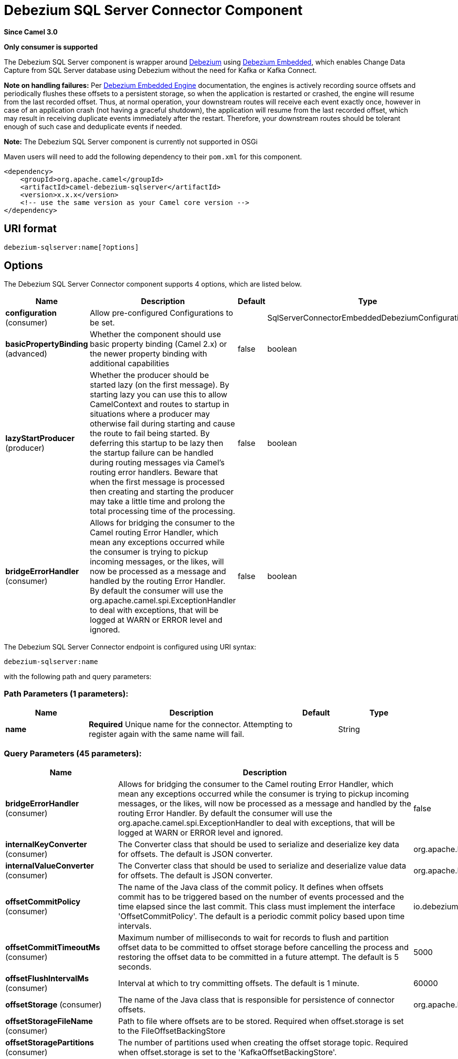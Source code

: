 [[debezium-sqlserver-component]]
= Debezium SQL Server Connector Component
:page-source: components/camel-debezium-sqlserver/src/main/docs/debezium-sqlserver-component.adoc

*Since Camel 3.0*

// HEADER START
*Only consumer is supported*
// HEADER END

The Debezium SQL Server component is wrapper around https://debezium.io/[Debezium] using https://debezium.io/documentation/reference/0.10/operations/embedded.html[Debezium Embedded], which enables Change Data Capture from SQL Server database using Debezium without the need for Kafka or Kafka Connect.

*Note on handling failures:* Per https://debezium.io/documentation/reference/0.10/operations/embedded.html#_handling_failures[Debezium Embedded Engine] documentation, the engines is actively recording source offsets and periodically flushes these offsets to a persistent storage, so when the application is restarted or crashed, the engine will resume from the last recorded offset.
Thus, at normal operation, your downstream routes will receive each event exactly once, however in case of an application crash (not having a graceful shutdown), the application will resume from the last recorded offset,
which may result in receiving duplicate events immediately after the restart. Therefore, your downstream routes should be tolerant enough of such case and deduplicate events if needed.

*Note:* The Debezium SQL Server component is currently not supported in OSGi

Maven users will need to add the following dependency to their `pom.xml`
for this component.

[source,xml]
----
<dependency>
    <groupId>org.apache.camel</groupId>
    <artifactId>camel-debezium-sqlserver</artifactId>
    <version>x.x.x</version>
    <!-- use the same version as your Camel core version -->
</dependency>
----

== URI format

[source,text]
---------------------------
debezium-sqlserver:name[?options]
---------------------------

== Options


// component options: START
The Debezium SQL Server Connector component supports 4 options, which are listed below.



[width="100%",cols="2,5,^1,2",options="header"]
|===
| Name | Description | Default | Type
| *configuration* (consumer) | Allow pre-configured Configurations to be set. |  | SqlServerConnectorEmbeddedDebeziumConfiguration
| *basicPropertyBinding* (advanced) | Whether the component should use basic property binding (Camel 2.x) or the newer property binding with additional capabilities | false | boolean
| *lazyStartProducer* (producer) | Whether the producer should be started lazy (on the first message). By starting lazy you can use this to allow CamelContext and routes to startup in situations where a producer may otherwise fail during starting and cause the route to fail being started. By deferring this startup to be lazy then the startup failure can be handled during routing messages via Camel's routing error handlers. Beware that when the first message is processed then creating and starting the producer may take a little time and prolong the total processing time of the processing. | false | boolean
| *bridgeErrorHandler* (consumer) | Allows for bridging the consumer to the Camel routing Error Handler, which mean any exceptions occurred while the consumer is trying to pickup incoming messages, or the likes, will now be processed as a message and handled by the routing Error Handler. By default the consumer will use the org.apache.camel.spi.ExceptionHandler to deal with exceptions, that will be logged at WARN or ERROR level and ignored. | false | boolean
|===
// component options: END


// endpoint options: START
The Debezium SQL Server Connector endpoint is configured using URI syntax:

----
debezium-sqlserver:name
----

with the following path and query parameters:

=== Path Parameters (1 parameters):


[width="100%",cols="2,5,^1,2",options="header"]
|===
| Name | Description | Default | Type
| *name* | *Required* Unique name for the connector. Attempting to register again with the same name will fail. |  | String
|===


=== Query Parameters (45 parameters):


[width="100%",cols="2,5,^1,2",options="header"]
|===
| Name | Description | Default | Type
| *bridgeErrorHandler* (consumer) | Allows for bridging the consumer to the Camel routing Error Handler, which mean any exceptions occurred while the consumer is trying to pickup incoming messages, or the likes, will now be processed as a message and handled by the routing Error Handler. By default the consumer will use the org.apache.camel.spi.ExceptionHandler to deal with exceptions, that will be logged at WARN or ERROR level and ignored. | false | boolean
| *internalKeyConverter* (consumer) | The Converter class that should be used to serialize and deserialize key data for offsets. The default is JSON converter. | org.apache.kafka.connect.json.JsonConverter | String
| *internalValueConverter* (consumer) | The Converter class that should be used to serialize and deserialize value data for offsets. The default is JSON converter. | org.apache.kafka.connect.json.JsonConverter | String
| *offsetCommitPolicy* (consumer) | The name of the Java class of the commit policy. It defines when offsets commit has to be triggered based on the number of events processed and the time elapsed since the last commit. This class must implement the interface 'OffsetCommitPolicy'. The default is a periodic commit policy based upon time intervals. | io.debezium.embedded.spi.OffsetCommitPolicy.PeriodicCommitOffsetPolicy | String
| *offsetCommitTimeoutMs* (consumer) | Maximum number of milliseconds to wait for records to flush and partition offset data to be committed to offset storage before cancelling the process and restoring the offset data to be committed in a future attempt. The default is 5 seconds. | 5000 | long
| *offsetFlushIntervalMs* (consumer) | Interval at which to try committing offsets. The default is 1 minute. | 60000 | long
| *offsetStorage* (consumer) | The name of the Java class that is responsible for persistence of connector offsets. | org.apache.kafka.connect.storage.FileOffsetBackingStore | String
| *offsetStorageFileName* (consumer) | Path to file where offsets are to be stored. Required when offset.storage is set to the FileOffsetBackingStore |  | String
| *offsetStoragePartitions* (consumer) | The number of partitions used when creating the offset storage topic. Required when offset.storage is set to the 'KafkaOffsetBackingStore'. |  | int
| *offsetStorageReplication Factor* (consumer) | Replication factor used when creating the offset storage topic. Required when offset.storage is set to the KafkaOffsetBackingStore |  | int
| *offsetStorageTopic* (consumer) | The name of the Kafka topic where offsets are to be stored. Required when offset.storage is set to the KafkaOffsetBackingStore. |  | String
| *exceptionHandler* (consumer) | To let the consumer use a custom ExceptionHandler. Notice if the option bridgeErrorHandler is enabled then this option is not in use. By default the consumer will deal with exceptions, that will be logged at WARN or ERROR level and ignored. |  | ExceptionHandler
| *exchangePattern* (consumer) | Sets the exchange pattern when the consumer creates an exchange. |  | ExchangePattern
| *basicPropertyBinding* (advanced) | Whether the endpoint should use basic property binding (Camel 2.x) or the newer property binding with additional capabilities | false | boolean
| *synchronous* (advanced) | Sets whether synchronous processing should be strictly used, or Camel is allowed to use asynchronous processing (if supported). | false | boolean
| *columnBlacklist* (sqlserver) | Description is not available here, please check Debezium website for corresponding key 'column.blacklist' description. |  | String
| *databaseDbname* (sqlserver) | The name of the database the connector should be monitoring. When working with a multi-tenant set-up, must be set to the CDB name. |  | String
| *databaseHistory* (sqlserver) | The name of the DatabaseHistory class that should be used to store and recover database schema changes. The configuration properties for the history are prefixed with the 'database.history.' string. | io.debezium.relational.history.FileDatabaseHistory | String
| *databaseHistoryFileFilename* (sqlserver) | The path to the file that will be used to record the database history |  | String
| *databaseHistoryKafka BootstrapServers* (sqlserver) | A list of host/port pairs that the connector will use for establishing the initial connection to the Kafka cluster for retrieving database schema history previously stored by the connector. This should point to the same Kafka cluster used by the Kafka Connect process. |  | String
| *databaseHistoryKafka RecoveryAttempts* (sqlserver) | The number of attempts in a row that no data are returned from Kafka before recover completes. The maximum amount of time to wait after receiving no data is (recovery.attempts) x (recovery.poll.interval.ms). | 100 | int
| *databaseHistoryKafka RecoveryPollIntervalMs* (sqlserver) | The number of milliseconds to wait while polling for persisted data during recovery. | 100 | int
| *databaseHistoryKafkaTopic* (sqlserver) | The name of the topic for the database schema history |  | String
| *databaseHostname* (sqlserver) | Resolvable hostname or IP address of the SQL Server database server. |  | String
| *databasePassword* (sqlserver) | *Required* Password of the SQL Server database user to be used when connecting to the database. |  | String
| *databasePort* (sqlserver) | Port of the SQL Server database server. | 1433 | int
| *databaseServerName* (sqlserver) | *Required* Unique name that identifies the database server and all recorded offsets, and that is used as a prefix for all schemas and topics. Each distinct installation should have a separate namespace and be monitored by at most one Debezium connector. |  | String
| *databaseUser* (sqlserver) | Name of the SQL Server database user to be used when connecting to the database. |  | String
| *decimalHandlingMode* (sqlserver) | Specify how DECIMAL and NUMERIC columns should be represented in change events, including:'precise' (the default) uses java.math.BigDecimal to represent values, which are encoded in the change events using a binary representation and Kafka Connect's 'org.apache.kafka.connect.data.Decimal' type; 'string' uses string to represent values; 'double' represents values using Java's 'double', which may not offer the precision but will be far easier to use in consumers. | precise | String
| *heartbeatIntervalMs* (sqlserver) | Length of an interval in milli-seconds in in which the connector periodically sends heartbeat messages to a heartbeat topic. Use 0 to disable heartbeat messages. Disabled by default. | 0 | int
| *heartbeatTopicsPrefix* (sqlserver) | The prefix that is used to name heartbeat topics.Defaults to __debezium-heartbeat. | __debezium-heartbeat | String
| *maxBatchSize* (sqlserver) | Maximum size of each batch of source records. Defaults to 2048. | 2048 | int
| *maxQueueSize* (sqlserver) | Maximum size of the queue for change events read from the database log but not yet recorded or forwarded. Defaults to 8192, and should always be larger than the maximum batch size. | 8192 | int
| *messageKeyColumns* (sqlserver) | A semicolon-separated list of expressions that match fully-qualified tables and column(s) to be used as message key. Each expression must match the pattern ':',where the table names could be defined as (DB_NAME.TABLE_NAME) or (SCHEMA_NAME.TABLE_NAME), depending on the specific connector,and the key columns are a comma-separated list of columns representing the custom key. For any table without an explicit key configuration the table's primary key column(s) will be used as message key.Example: dbserver1.inventory.orderlines:orderId,orderLineId;dbserver1.inventory.orders:id |  | String
| *pollIntervalMs* (sqlserver) | Frequency in milliseconds to wait for new change events to appear after receiving no events. Defaults to 500ms. | 500 | long
| *snapshotDelayMs* (sqlserver) | The number of milliseconds to delay before a snapshot will begin. | 0 | long
| *snapshotFetchSize* (sqlserver) | The maximum number of records that should be loaded into memory while performing a snapshot |  | int
| *snapshotLockTimeoutMs* (sqlserver) | The maximum number of millis to wait for table locks at the beginning of a snapshot. If locks cannot be acquired in this time frame, the snapshot will be aborted. Defaults to 10 seconds | 10000 | long
| *snapshotMode* (sqlserver) | The criteria for running a snapshot upon startup of the connector. Options include: 'initial' (the default) to specify the connector should run a snapshot only when no offsets are available for the logical server name; 'initial_schema_only' to specify the connector should run a snapshot of the schema when no offsets are available for the logical server name. | initial | String
| *snapshotSelectStatement Overrides* (sqlserver) | This property contains a comma-separated list of fully-qualified tables (DB_NAME.TABLE_NAME) or (SCHEMA_NAME.TABLE_NAME), depending on thespecific connectors . Select statements for the individual tables are specified in further configuration properties, one for each table, identified by the id 'snapshot.select.statement.overrides.DB_NAME.TABLE_NAME' or 'snapshot.select.statement.overrides.SCHEMA_NAME.TABLE_NAME', respectively. The value of those properties is the select statement to use when retrieving data from the specific table during snapshotting. A possible use case for large append-only tables is setting a specific point where to start (resume) snapshotting, in case a previous snapshotting was interrupted. |  | String
| *sourceStructVersion* (sqlserver) | A version of the format of the publicly visible source part in the message | v2 | String
| *tableBlacklist* (sqlserver) | Description is not available here, please check Debezium website for corresponding key 'table.blacklist' description. |  | String
| *tableIgnoreBuiltin* (sqlserver) | Flag specifying whether built-in tables should be ignored. | true | boolean
| *tableWhitelist* (sqlserver) | The tables for which changes are to be captured |  | String
| *timePrecisionMode* (sqlserver) | Time, date, and timestamps can be represented with different kinds of precisions, including:'adaptive' (the default) bases the precision of time, date, and timestamp values on the database column's precision; 'adaptive_time_microseconds' like 'adaptive' mode, but TIME fields always use microseconds precision;'connect' always represents time, date, and timestamp values using Kafka Connect's built-in representations for Time, Date, and Timestamp, which uses millisecond precision regardless of the database columns' precision . | adaptive | String
|===
// endpoint options: END
// spring-boot-auto-configure options: START
== Spring Boot Auto-Configuration

When using Spring Boot make sure to use the following Maven dependency to have support for auto configuration:

[source,xml]
----
<dependency>
  <groupId>org.apache.camel</groupId>
  <artifactId>camel-debezium-sqlserver-starter</artifactId>
  <version>x.x.x</version>
  <!-- use the same version as your Camel core version -->
</dependency>
----


The component supports 46 options, which are listed below.



[width="100%",cols="2,5,^1,2",options="header"]
|===
| Name | Description | Default | Type
| *camel.component.debezium-sqlserver.basic-property-binding* | Whether the component should use basic property binding (Camel 2.x) or the newer property binding with additional capabilities | false | Boolean
| *camel.component.debezium-sqlserver.bridge-error-handler* | Allows for bridging the consumer to the Camel routing Error Handler, which mean any exceptions occurred while the consumer is trying to pickup incoming messages, or the likes, will now be processed as a message and handled by the routing Error Handler. By default the consumer will use the org.apache.camel.spi.ExceptionHandler to deal with exceptions, that will be logged at WARN or ERROR level and ignored. | false | Boolean
| *camel.component.debezium-sqlserver.configuration.column-blacklist* | Description is not available here, please check Debezium website for corresponding key 'column.blacklist' description. |  | String
| *camel.component.debezium-sqlserver.configuration.connector-class* | The name of the Java class for the connector |  | Class
| *camel.component.debezium-sqlserver.configuration.database-dbname* | The name of the database the connector should be monitoring. When working with a multi-tenant set-up, must be set to the CDB name. |  | String
| *camel.component.debezium-sqlserver.configuration.database-history* | The name of the DatabaseHistory class that should be used to store and recover database schema changes. The configuration properties for the history are prefixed with the 'database.history.' string. | io.debezium.relational.history.FileDatabaseHistory | String
| *camel.component.debezium-sqlserver.configuration.database-history-file-filename* | The path to the file that will be used to record the database history |  | String
| *camel.component.debezium-sqlserver.configuration.database-history-kafka-bootstrap-servers* | A list of host/port pairs that the connector will use for establishing the initial connection to the Kafka cluster for retrieving database schema history previously stored by the connector. This should point to the same Kafka cluster used by the Kafka Connect process. |  | String
| *camel.component.debezium-sqlserver.configuration.database-history-kafka-recovery-attempts* | The number of attempts in a row that no data are returned from Kafka before recover completes. The maximum amount of time to wait after receiving no data is (recovery.attempts) x (recovery.poll.interval.ms). | 100 | Integer
| *camel.component.debezium-sqlserver.configuration.database-history-kafka-recovery-poll-interval-ms* | The number of milliseconds to wait while polling for persisted data during recovery. | 100 | Integer
| *camel.component.debezium-sqlserver.configuration.database-history-kafka-topic* | The name of the topic for the database schema history |  | String
| *camel.component.debezium-sqlserver.configuration.database-hostname* | Resolvable hostname or IP address of the SQL Server database server. |  | String
| *camel.component.debezium-sqlserver.configuration.database-password* | Password of the SQL Server database user to be used when connecting to the database. |  | String
| *camel.component.debezium-sqlserver.configuration.database-port* | Port of the SQL Server database server. | 1433 | Integer
| *camel.component.debezium-sqlserver.configuration.database-server-name* | Unique name that identifies the database server and all recorded offsets, and that is used as a prefix for all schemas and topics. Each distinct installation should have a separate namespace and be monitored by at most one Debezium connector. |  | String
| *camel.component.debezium-sqlserver.configuration.database-user* | Name of the SQL Server database user to be used when connecting to the database. |  | String
| *camel.component.debezium-sqlserver.configuration.decimal-handling-mode* | Specify how DECIMAL and NUMERIC columns should be represented in change events, including:'precise' (the default) uses java.math.BigDecimal to represent values, which are encoded in the change events using a binary representation and Kafka Connect's 'org.apache.kafka.connect.data.Decimal' type; 'string' uses string to represent values; 'double' represents values using Java's 'double', which may not offer the precision but will be far easier to use in consumers. | precise | String
| *camel.component.debezium-sqlserver.configuration.heartbeat-interval-ms* | Length of an interval in milli-seconds in in which the connector periodically sends heartbeat messages to a heartbeat topic. Use 0 to disable heartbeat messages. Disabled by default. | 0 | Integer
| *camel.component.debezium-sqlserver.configuration.heartbeat-topics-prefix* | The prefix that is used to name heartbeat topics.Defaults to __debezium-heartbeat. | __debezium-heartbeat | String
| *camel.component.debezium-sqlserver.configuration.internal-key-converter* | The Converter class that should be used to serialize and deserialize key data for offsets. The default is JSON converter. | org.apache.kafka.connect.json.JsonConverter | String
| *camel.component.debezium-sqlserver.configuration.internal-value-converter* | The Converter class that should be used to serialize and deserialize value data for offsets. The default is JSON converter. | org.apache.kafka.connect.json.JsonConverter | String
| *camel.component.debezium-sqlserver.configuration.max-batch-size* | Maximum size of each batch of source records. Defaults to 2048. | 2048 | Integer
| *camel.component.debezium-sqlserver.configuration.max-queue-size* | Maximum size of the queue for change events read from the database log but not yet recorded or forwarded. Defaults to 8192, and should always be larger than the maximum batch size. | 8192 | Integer
| *camel.component.debezium-sqlserver.configuration.message-key-columns* | A semicolon-separated list of expressions that match fully-qualified tables and column(s) to be used as message key. Each expression must match the pattern '<fully-qualified table name>:<key columns>',where the table names could be defined as (DB_NAME.TABLE_NAME) or (SCHEMA_NAME.TABLE_NAME), depending on the specific connector,and the key columns are a comma-separated list of columns representing the custom key. For any table without an explicit key configuration the table's primary key column(s) will be used as message key.Example: dbserver1.inventory.orderlines:orderId,orderLineId;dbserver1.inventory.orders:id |  | String
| *camel.component.debezium-sqlserver.configuration.name* | Unique name for the connector. Attempting to register again with the same name will fail. |  | String
| *camel.component.debezium-sqlserver.configuration.offset-commit-policy* | The name of the Java class of the commit policy. It defines when offsets commit has to be triggered based on the number of events processed and the time elapsed since the last commit. This class must implement the interface 'OffsetCommitPolicy'. The default is a periodic commit policy based upon time intervals. | io.debezium.embedded.spi.OffsetCommitPolicy.PeriodicCommitOffsetPolicy | String
| *camel.component.debezium-sqlserver.configuration.offset-commit-timeout-ms* | Maximum number of milliseconds to wait for records to flush and partition offset data to be committed to offset storage before cancelling the process and restoring the offset data to be committed in a future attempt. The default is 5 seconds. | 5000 | Long
| *camel.component.debezium-sqlserver.configuration.offset-flush-interval-ms* | Interval at which to try committing offsets. The default is 1 minute. | 60000 | Long
| *camel.component.debezium-sqlserver.configuration.offset-storage* | The name of the Java class that is responsible for persistence of connector offsets. | org.apache.kafka.connect.storage.FileOffsetBackingStore | String
| *camel.component.debezium-sqlserver.configuration.offset-storage-file-name* | Path to file where offsets are to be stored. Required when offset.storage is set to the FileOffsetBackingStore |  | String
| *camel.component.debezium-sqlserver.configuration.offset-storage-partitions* | The number of partitions used when creating the offset storage topic. Required when offset.storage is set to the 'KafkaOffsetBackingStore'. |  | Integer
| *camel.component.debezium-sqlserver.configuration.offset-storage-replication-factor* | Replication factor used when creating the offset storage topic. Required when offset.storage is set to the KafkaOffsetBackingStore |  | Integer
| *camel.component.debezium-sqlserver.configuration.offset-storage-topic* | The name of the Kafka topic where offsets are to be stored. Required when offset.storage is set to the KafkaOffsetBackingStore. |  | String
| *camel.component.debezium-sqlserver.configuration.poll-interval-ms* | Frequency in milliseconds to wait for new change events to appear after receiving no events. Defaults to 500ms. | 500 | Long
| *camel.component.debezium-sqlserver.configuration.snapshot-delay-ms* | The number of milliseconds to delay before a snapshot will begin. | 0 | Long
| *camel.component.debezium-sqlserver.configuration.snapshot-fetch-size* | The maximum number of records that should be loaded into memory while performing a snapshot |  | Integer
| *camel.component.debezium-sqlserver.configuration.snapshot-lock-timeout-ms* | The maximum number of millis to wait for table locks at the beginning of a snapshot. If locks cannot be acquired in this time frame, the snapshot will be aborted. Defaults to 10 seconds | 10000 | Long
| *camel.component.debezium-sqlserver.configuration.snapshot-mode* | The criteria for running a snapshot upon startup of the connector. Options include: 'initial' (the default) to specify the connector should run a snapshot only when no offsets are available for the logical server name; 'initial_schema_only' to specify the connector should run a snapshot of the schema when no offsets are available for the logical server name. | initial | String
| *camel.component.debezium-sqlserver.configuration.snapshot-select-statement-overrides* | This property contains a comma-separated list of fully-qualified tables (DB_NAME.TABLE_NAME) or (SCHEMA_NAME.TABLE_NAME), depending on thespecific connectors . Select statements for the individual tables are specified in further configuration properties, one for each table, identified by the id 'snapshot.select.statement.overrides.[DB_NAME].[TABLE_NAME]' or 'snapshot.select.statement.overrides.[SCHEMA_NAME].[TABLE_NAME]', respectively. The value of those properties is the select statement to use when retrieving data from the specific table during snapshotting. A possible use case for large append-only tables is setting a specific point where to start (resume) snapshotting, in case a previous snapshotting was interrupted. |  | String
| *camel.component.debezium-sqlserver.configuration.source-struct-version* | A version of the format of the publicly visible source part in the message | v2 | String
| *camel.component.debezium-sqlserver.configuration.table-blacklist* | Description is not available here, please check Debezium website for corresponding key 'table.blacklist' description. |  | String
| *camel.component.debezium-sqlserver.configuration.table-ignore-builtin* | Flag specifying whether built-in tables should be ignored. | true | Boolean
| *camel.component.debezium-sqlserver.configuration.table-whitelist* | The tables for which changes are to be captured |  | String
| *camel.component.debezium-sqlserver.configuration.time-precision-mode* | Time, date, and timestamps can be represented with different kinds of precisions, including:'adaptive' (the default) bases the precision of time, date, and timestamp values on the database column's precision; 'adaptive_time_microseconds' like 'adaptive' mode, but TIME fields always use microseconds precision;'connect' always represents time, date, and timestamp values using Kafka Connect's built-in representations for Time, Date, and Timestamp, which uses millisecond precision regardless of the database columns' precision . | adaptive | String
| *camel.component.debezium-sqlserver.enabled* | Whether to enable auto configuration of the debezium-sqlserver component. This is enabled by default. |  | Boolean
| *camel.component.debezium-sqlserver.lazy-start-producer* | Whether the producer should be started lazy (on the first message). By starting lazy you can use this to allow CamelContext and routes to startup in situations where a producer may otherwise fail during starting and cause the route to fail being started. By deferring this startup to be lazy then the startup failure can be handled during routing messages via Camel's routing error handlers. Beware that when the first message is processed then creating and starting the producer may take a little time and prolong the total processing time of the processing. | false | Boolean
|===
// spring-boot-auto-configure options: END

For more information about configuration:
https://debezium.io/documentation/reference/0.10/operations/embedded.html#engine-properties[https://debezium.io/documentation/reference/0.10/operations/embedded.html#engine-properties]
https://debezium.io/documentation/reference/0.10/connectors/sqlserver.html#connector-properties[https://debezium.io/documentation/reference/0.10/connectors/sqlserver.html#connector-properties]

== Message headers

=== Consumer headers

The following headers are available when consuming change events from Debezium.
[width="100%",cols="2m,2m,1m,5",options="header"]
|===
| Header constant                           | Header value                                   | Type        | Description
| DebeziumConstants.HEADER_IDENTIFIER       | "CamelDebeziumIdentifier"                      | String      | The identifier of the connector, normally is this format "{server-name}.{database-name}.{table-name}".
| DebeziumConstants.HEADER_KEY              | "CamelDebeziumKey"                             | Struct      | The key of the event, normally is the table Primary Key.
| DebeziumConstants.HEADER_SOURCE_METADATA  | "CamelDebeziumSourceMetadata"                  | Map         | The metadata about the source event, for example `table` name, database `name`, log position, etc, please refer to the Debezium documentation for more info.
| DebeziumConstants.HEADER_OPERATION        | "CamelDebeziumOperation"                       | String      | If presents, the type of event operation. Values for the connector are `c` for create (or insert), `u` for update, `d` for delete or `r` in case of a snapshot event.
| DebeziumConstants.HEADER_TIMESTAMP        | "CamelDebeziumTimestamp"                       | Long        | If presents, the time (using the system clock in the JVM) at which the connector processed the event.
| DebeziumConstants.HEADER_BEFORE           | "CamelDebeziumBefore"                          | Struct     | If presents, contains the state of the row before the event occurred.
|===

== Message body
The message body if is not `null` (in case of tombstones), it contains the state of the row after the event occurred as `Struct` format or `Map` format if you use the included Type Converter from `Struct` to `Map` (please look below for more explanation).

== Samples

=== Consuming events

Here is a very simple route that you can use in order to listen to Debezium events from SQL Server connector.
[source,java]
----
from("debezium-sqlserver:dbz-test-1?offsetStorageFileName=/usr/offset-file-1.dat&databaseHostName=localhost&databaseUser=debezium&databasePassword=dbz&databaseServerName=my-app-connector&databaseHistoryFileName=/usr/history-file-1.dat")
    .log("Event received from Debezium : ${body}")
    .log("    with this identifier ${headers.CamelDebeziumIdentifier}")
    .log("    with these source metadata ${headers.CamelDebeziumSourceMetadata}")
    .log("    the event occured upon this operation '${headers.CamelDebeziumSourceOperation}'")
    .log("    on this database '${headers.CamelDebeziumSourceMetadata[db]}' and this table '${headers.CamelDebeziumSourceMetadata[table]}'")
    .log("    with the key ${headers.CamelDebeziumKey}")
    .log("    the previous value is ${headers.CamelDebeziumBefore}")
----

By default, the component will emit the events in the body and `CamelDebeziumBefore` header as https://kafka.apache.org/22/javadoc/org/apache/kafka/connect/data/Struct.html[`Struct`] data type, the reasoning behind this, is to perceive the schema information in case is needed.
However, the component as well contains a xref:manual::type-converter.adoc[Type Converter] that converts
from default output type of https://kafka.apache.org/22/javadoc/org/apache/kafka/connect/data/Struct.html[`Struct`] to `Map` in order to leverage Camel's rich xref:manual::data-format.adoc[Data Format] types which many of them work out of box with `Map` data type.
To use it, you can either add `Map.class` type when you access the message e.g: `exchange.getIn().getBody(Map.class)`, or you can convert the body always to `Map` from the route builder by adding `.convertBodyTo(Map.class)` to your Camel Route DSL after `from` statement.

We mentioned above about the schema, which can be used in case you need to perform advance data transformation and the schema is needed for that. If you choose not to convert your body to `Map`,
you can obtain the schema information as https://kafka.apache.org/22/javadoc/org/apache/kafka/connect/data/Schema.html[`Schema`] type from `Struct` like this:
[source,java]
----
from("debezium-sqlserver:[name]?[options]])
    .process(exchange -> {
        final Struct bodyValue = exchange.getIn().getBody(Struct.class);
        final Schema schemaValue = bodyValue.schema();

        log.info("Body value is :" + bodyValue);
        log.info("With Schema : " + schemaValue);
        log.info("And fields of :" + schemaValue.fields());
        log.info("Field name has `" + schemaValue.field("name").schema() + "` type");
    });
----

*Important Note:* This component is a thin wrapper around Debezium Engine as mentioned, therefore before using this component in production, you need to understand how Debezium works and how configurations can reflect the expected behavior, especially in regards to https://debezium.io/documentation/reference/0.9/operations/embedded.html#_handling_failures[handling failures].
